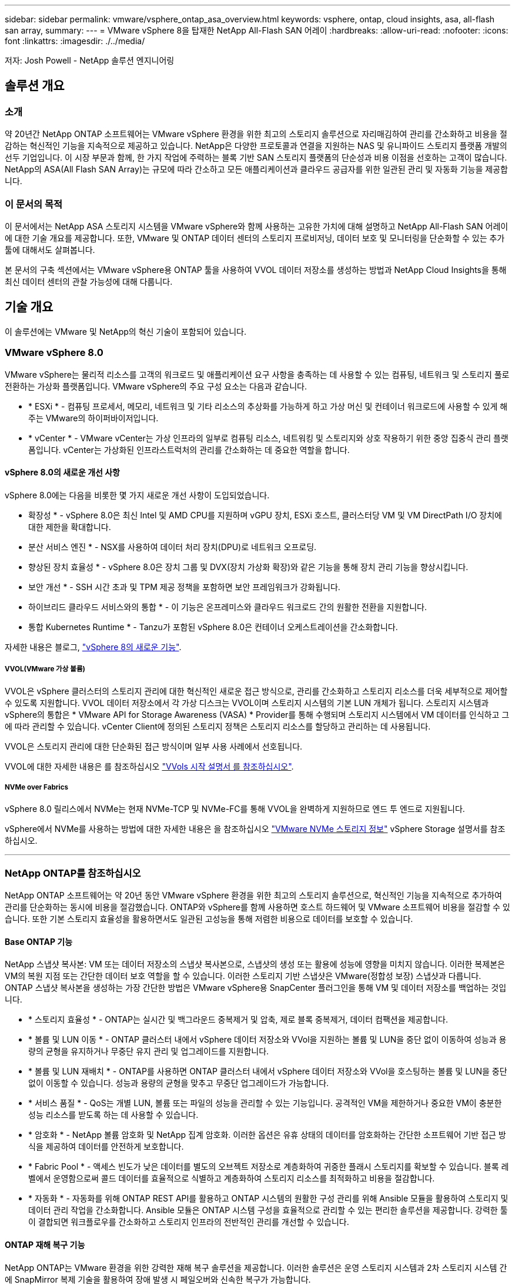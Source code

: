 ---
sidebar: sidebar 
permalink: vmware/vsphere_ontap_asa_overview.html 
keywords: vsphere, ontap, cloud insights, asa, all-flash san array, 
summary:  
---
= VMware vSphere 8을 탑재한 NetApp All-Flash SAN 어레이
:hardbreaks:
:allow-uri-read: 
:nofooter: 
:icons: font
:linkattrs: 
:imagesdir: ./../media/


[role="lead"]
저자: Josh Powell - NetApp 솔루션 엔지니어링



== 솔루션 개요



=== 소개

약 20년간 NetApp ONTAP 소프트웨어는 VMware vSphere 환경을 위한 최고의 스토리지 솔루션으로 자리매김하여 관리를 간소화하고 비용을 절감하는 혁신적인 기능을 지속적으로 제공하고 있습니다. NetApp은 다양한 프로토콜과 연결을 지원하는 NAS 및 유니파이드 스토리지 플랫폼 개발의 선두 기업입니다. 이 시장 부문과 함께, 한 가지 작업에 주력하는 블록 기반 SAN 스토리지 플랫폼의 단순성과 비용 이점을 선호하는 고객이 많습니다. NetApp의 ASA(All Flash SAN Array)는 규모에 따라 간소하고 모든 애플리케이션과 클라우드 공급자를 위한 일관된 관리 및 자동화 기능을 제공합니다.



=== 이 문서의 목적

이 문서에서는 NetApp ASA 스토리지 시스템을 VMware vSphere와 함께 사용하는 고유한 가치에 대해 설명하고 NetApp All-Flash SAN 어레이에 대한 기술 개요를 제공합니다. 또한, VMware 및 ONTAP 데이터 센터의 스토리지 프로비저닝, 데이터 보호 및 모니터링을 단순화할 수 있는 추가 툴에 대해서도 살펴봅니다.

본 문서의 구축 섹션에서는 VMware vSphere용 ONTAP 툴을 사용하여 VVOL 데이터 저장소를 생성하는 방법과 NetApp Cloud Insights을 통해 최신 데이터 센터의 관찰 가능성에 대해 다룹니다.



== 기술 개요

이 솔루션에는 VMware 및 NetApp의 혁신 기술이 포함되어 있습니다.



=== VMware vSphere 8.0

VMware vSphere는 물리적 리소스를 고객의 워크로드 및 애플리케이션 요구 사항을 충족하는 데 사용할 수 있는 컴퓨팅, 네트워크 및 스토리지 풀로 전환하는 가상화 플랫폼입니다. VMware vSphere의 주요 구성 요소는 다음과 같습니다.

* * ESXi * - 컴퓨팅 프로세서, 메모리, 네트워크 및 기타 리소스의 추상화를 가능하게 하고 가상 머신 및 컨테이너 워크로드에 사용할 수 있게 해주는 VMware의 하이퍼바이저입니다.
* * vCenter * - VMware vCenter는 가상 인프라의 일부로 컴퓨팅 리소스, 네트워킹 및 스토리지와 상호 작용하기 위한 중앙 집중식 관리 플랫폼입니다. vCenter는 가상화된 인프라스트럭처의 관리를 간소화하는 데 중요한 역할을 합니다.




==== vSphere 8.0의 새로운 개선 사항

vSphere 8.0에는 다음을 비롯한 몇 가지 새로운 개선 사항이 도입되었습니다.

* 확장성 * - vSphere 8.0은 최신 Intel 및 AMD CPU를 지원하며 vGPU 장치, ESXi 호스트, 클러스터당 VM 및 VM DirectPath I/O 장치에 대한 제한을 확대합니다.

* 분산 서비스 엔진 * - NSX를 사용하여 데이터 처리 장치(DPU)로 네트워크 오프로딩.

* 향상된 장치 효율성 * - vSphere 8.0은 장치 그룹 및 DVX(장치 가상화 확장)와 같은 기능을 통해 장치 관리 기능을 향상시킵니다.

* 보안 개선 * - SSH 시간 초과 및 TPM 제공 정책을 포함하면 보안 프레임워크가 강화됩니다.

* 하이브리드 클라우드 서비스와의 통합 * - 이 기능은 온프레미스와 클라우드 워크로드 간의 원활한 전환을 지원합니다.

* 통합 Kubernetes Runtime * - Tanzu가 포함된 vSphere 8.0은 컨테이너 오케스트레이션을 간소화합니다.

자세한 내용은 블로그, https://core.vmware.com/resource/whats-new-vsphere-8/["vSphere 8의 새로운 기능"].



===== VVOL(VMware 가상 볼륨)

VVOL은 vSphere 클러스터의 스토리지 관리에 대한 혁신적인 새로운 접근 방식으로, 관리를 간소화하고 스토리지 리소스를 더욱 세부적으로 제어할 수 있도록 지원합니다. VVOL 데이터 저장소에서 각 가상 디스크는 VVOL이며 스토리지 시스템의 기본 LUN 개체가 됩니다. 스토리지 시스템과 vSphere의 통합은 * VMware API for Storage Awareness (VASA) * Provider를 통해 수행되며 스토리지 시스템에서 VM 데이터를 인식하고 그에 따라 관리할 수 있습니다. vCenter Client에 정의된 스토리지 정책은 스토리지 리소스를 할당하고 관리하는 데 사용됩니다.

VVOL은 스토리지 관리에 대한 단순화된 접근 방식이며 일부 사용 사례에서 선호됩니다.

VVOL에 대한 자세한 내용은 를 참조하십시오 https://core.vmware.com/resource/vvols-getting-started-guide["VVols 시작 설명서 를 참조하십시오"].



===== NVMe over Fabrics

vSphere 8.0 릴리스에서 NVMe는 현재 NVMe-TCP 및 NVMe-FC를 통해 VVOL을 완벽하게 지원하므로 엔드 투 엔드로 지원됩니다.

vSphere에서 NVMe를 사용하는 방법에 대한 자세한 내용은 을 참조하십시오 https://docs.vmware.com/en/VMware-vSphere/8.0/vsphere-storage/GUID-2A80F528-5B7D-4BE9-8EF6-52E2301DC423.html["VMware NVMe 스토리지 정보"] vSphere Storage 설명서를 참조하십시오.

'''


=== NetApp ONTAP를 참조하십시오

NetApp ONTAP 소프트웨어는 약 20년 동안 VMware vSphere 환경을 위한 최고의 스토리지 솔루션으로, 혁신적인 기능을 지속적으로 추가하여 관리를 단순화하는 동시에 비용을 절감했습니다. ONTAP와 vSphere를 함께 사용하면 호스트 하드웨어 및 VMware 소프트웨어 비용을 절감할 수 있습니다. 또한 기본 스토리지 효율성을 활용하면서도 일관된 고성능을 통해 저렴한 비용으로 데이터를 보호할 수 있습니다.



==== Base ONTAP 기능

NetApp 스냅샷 복사본: VM 또는 데이터 저장소의 스냅샷 복사본으로, 스냅샷의 생성 또는 활용에 성능에 영향을 미치지 않습니다. 이러한 복제본은 VM의 복원 지점 또는 간단한 데이터 보호 역할을 할 수 있습니다. 이러한 스토리지 기반 스냅샷은 VMware(정합성 보장) 스냅샷과 다릅니다. ONTAP 스냅샷 복사본을 생성하는 가장 간단한 방법은 VMware vSphere용 SnapCenter 플러그인을 통해 VM 및 데이터 저장소를 백업하는 것입니다.

* * 스토리지 효율성 * - ONTAP는 실시간 및 백그라운드 중복제거 및 압축, 제로 블록 중복제거, 데이터 컴팩션을 제공합니다.
* * 볼륨 및 LUN 이동 * - ONTAP 클러스터 내에서 vSphere 데이터 저장소와 VVol을 지원하는 볼륨 및 LUN을 중단 없이 이동하여 성능과 용량의 균형을 유지하거나 무중단 유지 관리 및 업그레이드를 지원합니다.
* * 볼륨 및 LUN 재배치 * - ONTAP를 사용하면 ONTAP 클러스터 내에서 vSphere 데이터 저장소와 VVol을 호스팅하는 볼륨 및 LUN을 중단 없이 이동할 수 있습니다. 성능과 용량의 균형을 맞추고 무중단 업그레이드가 가능합니다.
* * 서비스 품질 * - QoS는 개별 LUN, 볼륨 또는 파일의 성능을 관리할 수 있는 기능입니다. 공격적인 VM을 제한하거나 중요한 VM이 충분한 성능 리소스를 받도록 하는 데 사용할 수 있습니다.
* * 암호화 * - NetApp 볼륨 암호화 및 NetApp 집계 암호화. 이러한 옵션은 유휴 상태의 데이터를 암호화하는 간단한 소프트웨어 기반 접근 방식을 제공하여 데이터를 안전하게 보호합니다.
* * Fabric Pool * - 액세스 빈도가 낮은 데이터를 별도의 오브젝트 저장소로 계층화하여 귀중한 플래시 스토리지를 확보할 수 있습니다. 블록 레벨에서 운영함으로써 콜드 데이터를 효율적으로 식별하고 계층화하여 스토리지 리소스를 최적화하고 비용을 절감합니다.
* * 자동화 * - 자동화를 위해 ONTAP REST API를 활용하고 ONTAP 시스템의 원활한 구성 관리를 위해 Ansible 모듈을 활용하여 스토리지 및 데이터 관리 작업을 간소화합니다. Ansible 모듈은 ONTAP 시스템 구성을 효율적으로 관리할 수 있는 편리한 솔루션을 제공합니다. 강력한 툴이 결합되면 워크플로우를 간소화하고 스토리지 인프라의 전반적인 관리를 개선할 수 있습니다.




==== ONTAP 재해 복구 기능

NetApp ONTAP는 VMware 환경을 위한 강력한 재해 복구 솔루션을 제공합니다. 이러한 솔루션은 운영 스토리지 시스템과 2차 스토리지 시스템 간에 SnapMirror 복제 기술을 활용하여 장애 발생 시 페일오버와 신속한 복구가 가능합니다.

* 스토리지 복제 어댑터: *
NetApp SRA(스토리지 복제 어댑터)는 NetApp 스토리지 시스템과 VMware SRM(사이트 복구 관리자) 간의 통합을 제공하는 소프트웨어 구성 요소입니다. NetApp 스토리지 어레이 간에 가상 머신(VM) 데이터 복제를 촉진하여 강력한 데이터 보호 및 재해 복구 기능을 제공합니다. SRA는 SnapMirror 및 SnapVault를 사용하여 서로 다른 스토리지 시스템 또는 지리적 위치에서 VM 데이터 복제를 수행합니다.

어댑터는 SnapMirror 기술을 사용하여 SVM(스토리지 가상 머신) 레벨에서 비동기식 복제를 제공하며 SAN 스토리지 환경(iSCSI 및 FC)에서의 VMFS와 NAS 스토리지 환경의 NFS 모두에 대한 지원을 확장합니다.

NetApp SRA는 VMware vSphere용 ONTAP 툴의 일부로 설치됩니다.

image::vmware-asa-image3.png[VMware ASA 이미지3]

SRM용 NetApp 스토리지 복제 어댑터에 대한 자세한 내용은 을 참조하십시오 https://docs.netapp.com/us-en/ontap-apps-dbs/vmware/vmware-srm-overview.html["NetApp ONTAP를 사용하는 VMware 사이트 복구 관리자"].

* SnapMirror 비즈니스 연속성: *
SnapMirror는 스토리지 시스템 간에 데이터의 동기식 복제를 제공하는 NetApp 데이터 복제 기술입니다. 이를 통해 서로 다른 위치에 여러 데이터 복제본을 생성할 수 있으므로 재해 또는 데이터 손실 시 데이터를 복구할 수 있습니다. SnapMirror를 사용하면 복제 빈도 측면에서 유연성이 뛰어나며 백업 및 복구를 위한 데이터 시점 복사본을 생성할 수 있습니다. SM-BC는 정합성 보장 그룹 레벨에서 데이터를 복제합니다.

image::vmware-asa-image4.png[VMware ASA 이미지4]

자세한 내용은 SnapMirror 를 참조하십시오 https://docs.netapp.com/us-en/ontap/smbc/["무중단 업무 운영 개요"].

* NetApp MetroCluster: *
NetApp MetroCluster는 지리적으로 분산된 두 NetApp 스토리지 시스템 간에 동기식 데이터 복제를 제공하는 고가용성 및 재해 복구 솔루션입니다. 이 솔루션은 사이트 전체 장애에 대비하여 지속적인 데이터 가용성과 보호를 보장하도록 설계되었습니다.

MetroCluster는 SyncMirror를 사용하여 RAID 수준 바로 위에 데이터를 동기식으로 복제합니다. SyncMirror는 동기 모드와 비동기 모드 간에 효율적으로 전환되도록 설계되었습니다. 이렇게 하면 보조 사이트에 일시적으로 액세스할 수 없게 되는 경우에도 운영 스토리지 클러스터가 복제되지 않은 상태로 계속 작동할 수 있습니다. 또한 SyncMirror는 접속이 복구될 때 RPO=0 상태로 다시 복제됩니다.

MetroCluster는 IP 기반 네트워크 또는 파이버 채널을 통해 작동할 수 있습니다.

image::vmware-asa-image5.png[VMware ASA 이미지5]

MetroCluster 아키텍처 및 구성에 대한 자세한 내용은 을 참조하십시오 https://docs.netapp.com/us-en/ontap-metrocluster["MetroCluster 설명서 사이트"].



==== ONTAP One 라이센스 모델

ONTAP One은 추가 라이선스 없이 ONTAP의 모든 기능에 액세스할 수 있는 포괄적인 라이선스 모델입니다. 여기에는 데이터 보호, 재해 복구, 고가용성, 클라우드 통합, 스토리지 효율성, 성능 및 보안. 플래시, 코어 및 데이터 보호 또는 프리미엄 라이센스가 있는 NetApp 스토리지 시스템을 보유한 고객은 ONTAP One 라이센스를 받을 수 있으므로 스토리지 시스템의 사용을 극대화할 수 있습니다.

ONTAP One 라이센스에는 다음 기능이 모두 포함됩니다.

* NVMeoF * – 프론트 엔드 클라이언트 IO, NVMe/FC 및 NVMe/TCP에 NVMe over Fabrics를 사용할 수 있습니다.

* FlexClone * – 스냅샷을 기반으로 한 데이터의 공간 효율적인 클론 복제를 빠르게 수행할 수 있습니다.

* S3 * – 프런트엔드 클라이언트 입출력에 대해 S3 프로토콜을 활성화합니다.

* SnapRestore * – 스냅샷에서 데이터를 빠르게 복구할 수 있습니다.

* Autonomous Ransomware Protection * - 비정상적인 파일 시스템 활동이 감지되면 NAS 파일 공유를 자동으로 보호할 수 있습니다.

* 멀티 테넌트 키 관리자 * - 시스템의 여러 테넌트에 대해 여러 키 관리자를 사용할 수 있습니다.

* SnapLock * – 시스템에서 데이터를 수정, 삭제 또는 손상으로부터 보호할 수 있습니다.

* SnapMirror Cloud * – 시스템 볼륨을 오브젝트 타겟에 복제할 수 있습니다.

* S3 SnapMirror * – ONTAP S3 오브젝트를 대체 S3 호환 타겟에 복제할 수 있습니다.

'''


=== NetApp All-Flash SAN 어레이

NetApp ASA(All-Flash SAN 어레이)는 최신 데이터 센터의 까다로운 요구사항을 충족하도록 설계된 고성능 스토리지 솔루션입니다. 플래시 스토리지의 속도 및 안정성을 NetApp의 고급 데이터 관리 기능과 결합하여 뛰어난 성능, 확장성 및 데이터 보호 기능을 제공합니다.

ASA 제품군은 A-Series 모델과 C-Series 모델로 구성됩니다.

NetApp A-Series All-NVMe 플래시 어레이는 고성능 워크로드를 위해 설계되었으며, 매우 낮은 지연 시간과 높은 복원력을 제공하여 미션 크리티컬 애플리케이션에 적합합니다.

image::vmware-asa-image1.png[VMware ASA 이미지1]

C-Series QLC 플래시 어레이는 용량을 더 많이 사용하는 사례를 목표로 구축되었으며 하이브리드 플래시의 경제성과 플래시의 속도를 제공합니다.

image::vmware-asa-image2.png[VMware ASA 이미지2]

자세한 내용은 를 참조하십시오 https://www.netapp.com/data-storage/all-flash-san-storage-array["NetApp ASA 랜딩 페이지"].



==== NetApp ASA 기능

NetApp All-Flash SAN 어레이에는 다음과 같은 기능이 포함되어 있습니다.

* 성능 * - All-Flash SAN 어레이는 솔리드 스테이트 드라이브(SSD)와 엔드 투 엔드 NVMe 아키텍처를 활용하여 초고속 성능을 제공하고 지연 시간을 대폭 줄이며 애플리케이션 응답 시간을 개선합니다. 또한 일관되게 높은 IOPS와 낮은 지연 시간을 제공하므로 데이터베이스, 가상화, 분석 등과 같이 지연 시간에 민감한 워크로드에 적합합니다.

* 확장성 * - NetApp All-Flash SAN 어레이는 스케일아웃 아키텍처로 구축되어 조직의 요구 사항이 증가함에 따라 스토리지 인프라를 원활하게 확장할 수 있습니다. 스토리지 노드를 더 추가할 수 있으므로 조직은 운영 중단 없이 용량과 성능을 확장하여 증가하는 데이터 요구사항에 스토리지에서 대응할 수 있습니다.

* 데이터 관리 * - NetApp의 Data ONTAP 운영 체제는 All-Flash SAN 어레이를 강화하여 포괄적인 데이터 관리 기능을 제공합니다. 여기에는 씬 프로비저닝, 중복제거, 압축, 데이터 컴팩션이 포함되며 스토리지 활용률을 최적화하고 비용을 절감합니다. 스냅샷, 복제 및 암호화와 같은 고급 데이터 보호 기능은 저장된 데이터의 무결성과 보안을 보장합니다.

* 통합 및 유연성 * - All-Flash SAN 어레이는 NetApp의 광범위한 에코시스템과 통합되어 NetApp Cloud Volumes ONTAP를 통한 하이브리드 클라우드 구축과 같은 다른 NetApp 스토리지 솔루션과 원활하게 통합됩니다. 또한 FC(파이버 채널) 및 iSCSI와 같은 업계 표준 프로토콜도 지원하므로 기존 SAN 인프라에 쉽게 통합할 수 있습니다.

* 분석 및 자동화 * - NetApp Cloud Insights를 포함한 NetApp의 관리 소프트웨어는 포괄적인 모니터링, 분석 및 자동화 기능을 제공합니다. 관리자는 이러한 툴을 사용하여 스토리지 환경에 대한 인사이트를 얻고, 성능을 최적화하고, 일상적인 작업을 자동화하여 스토리지 관리를 단순화하고 운영 효율성을 향상할 수 있습니다.

* 데이터 보호 및 비즈니스 연속성 * - All-Flash SAN 어레이는 시점 스냅샷, 복제 및 재해 복구 기능과 같은 내장 데이터 보호 기능을 제공합니다. 이러한 기능은 데이터 가용성을 보장하고 데이터 손실 또는 시스템 장애 발생 시 신속한 복구를 지원합니다.



==== 프로토콜 지원

ASA는 iSCSI, 파이버 채널(FC), FCoE(Fibre Channel over Ethernet) 및 NVMe over Fabrics를 비롯한 모든 표준 SAN 프로토콜을 지원합니다.

* iSCSI * - NetApp ASA는 iSCSI에 대한 강력한 지원을 제공하여 IP 네트워크를 통해 스토리지 장치에 블록 수준 액세스를 허용합니다. iSCSI 이니시에이터와의 원활한 통합을 제공하여 iSCSI LUN의 효율적인 프로비저닝 및 관리를 지원합니다. 다중 경로, CHAP 인증 및 ALUA 지원과 같은 ONTAP의 고급 기능을 제공합니다.

iSCSI 구성에 대한 설계 지침은 을 참조하십시오.

* 파이버 채널 * - NetApp ASA는 SAN(Storage Area Network)에서 일반적으로 사용되는 고속 네트워크 기술인 파이버 채널(FC)에 대한 포괄적인 지원을 제공합니다. ONTAP는 FC 인프라와 원활하게 통합되어 스토리지 장치에 대한 안정적이고 효율적인 블록 레벨 액세스를 제공합니다. FC 환경에서 성능을 최적화하고 보안을 강화하고 원활한 연결을 보장하는 조닝, 다중 경로 지정 및 FLOGI(Fabric Login) 등의 기능을 제공합니다.

Fibre Channel 구성에 대한 설계 지침은 을 참조하십시오 https://docs.netapp.com/us-en/ontap/san-config/fc-config-concept.html["SAN 구성 참조 설명서"].

* NVMe over Fabrics * - NetApp ONTAP 및 ASA는 NVMe over Fabrics를 지원합니다. NVMe/FC를 사용하면 파이버 채널 인프라 및 스토리지 IP 네트워크를 통해 NVMe 스토리지 장치를 사용할 수 있습니다.

NVMe에 대한 설계 지침은 을 참조하십시오 https://docs.netapp.com/us-en/ontap/nvme/support-limitations.html["NVMe 구성, 지원 및 제한 사항"].



==== 액티브-액티브 기술

NetApp All-Flash SAN 어레이를 사용하면 두 컨트롤러를 통해 액티브-액티브 경로를 사용할 수 있으므로 호스트 운영 체제에서 대체 경로를 활성화하기 전에 액티브 경로가 실패할 때까지 기다릴 필요가 없습니다. 즉, 호스트가 모든 컨트롤러에서 사용 가능한 경로를 모두 활용할 수 있으므로 시스템이 안정 상태에 있는지 또는 컨트롤러 페일오버 작업을 진행 중인지에 관계없이 활성 경로가 항상 존재하도록 보장합니다.

게다가 NetApp ASA는 SAN 페일오버 속도를 크게 개선하는 고유한 기능을 제공합니다. 각 컨트롤러는 필수 LUN 메타데이터를 파트너에 지속적으로 복제합니다. 따라서 각 컨트롤러는 파트너가 갑작스러운 장애가 발생할 경우 데이터 서비스 책임을 전가할 준비가 되어 있습니다. 이러한 준비는 컨트롤러가 이전에 장애가 발생한 컨트롤러에서 관리했던 드라이브를 활용하기 시작하는 데 필요한 정보를 이미 보유하고 있기 때문에 가능합니다.

액티브-액티브 경로를 사용하면 계획된 페일오버와 계획되지 않은 테이크오버의 IO 재시작 시간은 2~3초입니다.

자세한 내용은 을 참조하십시오 https://www.netapp.com/pdf.html?item=/media/85671-tr-4968.pdf["TR-4968, NetApp All-SAS 어레이 - NetApp ASA와의 데이터 가용성 및 무결성"].



==== 스토리지 보장

NetApp은 NetApp All-Flash SAN 어레이로 고유한 스토리지 보장 세트를 제공합니다. 그 고유한 이점은 다음과 같습니다.

* 스토리지 효율성 보장: * 스토리지 효율성 보장으로 스토리지 비용을 최소화하면서 고성능을 달성하십시오. SAN 워크로드에서 4:1

* 99.9999% 데이터 가용성 보장: * 연간 31.56초 이상 계획되지 않은 다운타임에 대한 해결 보장

* 랜섬웨어 복구 보장: * 랜섬웨어 공격 발생 시 데이터 복구를 보장합니다.

를 참조하십시오 https://www.netapp.com/data-storage/all-flash-san-storage-array/["NetApp ASA 제품 포털"] 를 참조하십시오.

'''


=== VMware vSphere용 NetApp 플러그인

NetApp 스토리지 서비스는 다음 플러그인을 사용하여 VMware vSphere와 긴밀하게 통합됩니다.



==== VMware vSphere용 ONTAP 툴

VMware용 ONTAP 툴을 사용하면 관리자가 vSphere Client 내에서 직접 NetApp 스토리지를 관리할 수 있습니다. ONTAP 툴을 사용하면 데이터 저장소를 구축 및 관리하고 VVOL 데이터 저장소를 프로비저닝할 수 있습니다.
ONTAP 툴을 사용하면 데이터 저장소를 스토리지 용량 프로필에 매핑하여 스토리지 시스템 속성 집합을 결정할 수 있습니다. 이렇게 하면 스토리지 성능, QoS 등과 같은 특정 속성을 가진 데이터 저장소를 생성할 수 있습니다.

ONTAP 도구에는 다음과 같은 구성 요소가 포함되어 있습니다.

* VSC(가상 스토리지 콘솔): * VSC에는 vSphere Client와 통합된 인터페이스가 포함되어 있으며, 여기에서 스토리지 컨트롤러 추가, 데이터 저장소 프로비저닝, 데이터 저장소 성능 모니터링, ESXi 호스트 설정 확인 및 업데이트를 수행할 수 있습니다.

* VASA 공급자: * VASA(VMware vSphere APIs for Storage Awareness) Provider for ONTAP는 VMware vSphere에서 사용하는 스토리지에 대한 정보를 vCenter Server로 전송하여 VVol(VMware 가상 볼륨) 데이터 저장소의 프로비저닝, 스토리지 기능 프로파일 생성 및 사용, 규정 준수 확인 및 성능 모니터링을 지원합니다.

* SRA(Storage Replication Adapter): * VMware SRM(Site Recovery Manager)과 함께 사용 시 SRA는 장애 발생 시 vCenter Server 데이터 저장소 및 가상 시스템의 복구를 촉진하여 재해 복구를 위해 보호된 사이트 및 복구 사이트를 구성할 수 있습니다.

VMware용 NetApp ONTAP 툴에 대한 자세한 내용은 를 참조하십시오 https://docs.netapp.com/us-en/ontap-tools-vmware-vsphere/index.html["VMware vSphere용 ONTAP 툴 설명서"].



==== VMware vSphere용 SnapCenter 플러그인

SCV(VMware vSphere)용 SnapCenter 플러그인은 VMware vSphere 환경에 포괄적인 데이터 보호를 제공하는 NetApp의 소프트웨어 솔루션입니다. 이 솔루션은 VM(가상 머신) 및 데이터 저장소를 보호하고 관리하는 프로세스를 간소화하고 간소화하도록 설계되었습니다.

VMware vSphere용 SnapCenter 플러그인은 vSphere Client와 통합된 유니파이드 인터페이스에서 다음과 같은 기능을 제공합니다.

* 정책 기반 스냅샷 * - SnapCenter를 사용하면 VMware vSphere에서 가상 머신(VM)의 애플리케이션 정합성 보장 스냅샷을 생성하고 관리하기 위한 정책을 정의할 수 있습니다.

* 자동화 * - 정의된 정책에 기반한 자동 스냅샷 생성 및 관리는 일관되고 효율적인 데이터 보호를 보장합니다.

* VM 레벨 보호 * - VM 레벨의 세분화된 보호를 통해 개별 가상 머신을 효율적으로 관리하고 복구할 수 있습니다.

* 스토리지 효율성 기능 * - NetApp 스토리지 기술과의 통합은 스냅샷을 위한 중복 제거 및 압축과 같은 스토리지 효율성 기능을 제공하여 스토리지 요구 사항을 최소화합니다.

SnapCenter 플러그인은 NetApp 스토리지 시스템의 하드웨어 기반 스냅샷과 함께 가상 시스템의 정지를 조정합니다. SnapMirror 기술을 사용하여 백업 복사본을 클라우드를 포함한 2차 스토리지 시스템으로 복제합니다.

자세한 내용은 를 참조하십시오 https://docs.netapp.com/us-en/sc-plugin-vmware-vsphere["VMware vSphere용 SnapCenter 플러그인 설명서"].

BlueXP 통합을 통해 데이터 복사본을 클라우드의 오브젝트 스토리지로 확장하는 3-2-1 백업 전략을 지원합니다.

BlueXP를 이용하는 3-2-1 백업 전략에 대한 자세한 내용은 를 참조하십시오 https://community.netapp.com/t5/Tech-ONTAP-Blogs/3-2-1-Data-Protection-for-VMware-with-SnapCenter-Plug-in-and-BlueXP-backup-and/ba-p/446180["VM용 SnapCenter 플러그인 및 BlueXP 백업 및 복구를 통한 VMware용 3-2-1 데이터 보호"].

'''


=== NetApp Cloud Insights를 참조하십시오

NetApp Cloud Insights는 온프레미스 및 클라우드 인프라의 관찰을 간소화하고 복잡한 문제를 해결하는 데 도움이 되는 분석 및 문제 해결 기능을 제공합니다. Cloud Insights은 데이터 센터 환경에서 데이터를 수집하고 해당 데이터를 클라우드로 전송하는 방식으로 작동합니다. 이 작업은 Acquisition Unit이라는 로컬로 설치된 소프트웨어와 데이터 센터의 자산에 대해 활성화된 특정 Collector를 사용하여 수행됩니다.

Cloud Insights의 자산에는 데이터를 구성하고 분류하는 방법을 제공하는 주석으로 태그를 지정할 수 있습니다. 데이터를 표시하기 위해 다양한 위젯을 사용하여 대시보드를 만들 수 있으며 데이터의 표 형식 세부 보기를 위해 메트릭 쿼리를 만들 수 있습니다.

Cloud Insights에는 특정 유형의 문제 영역 및 데이터 범주를 파악하는 데 도움이 되는 다양한 기본 제공 대시보드가 제공됩니다.

Cloud Insights는 다양한 장치에서 데이터를 수집하도록 설계된 이기종 툴입니다. 하지만 ONTAP Essentials라는 템플릿 라이브러리가 있어 NetApp 고객이 빠르게 시작할 수 있습니다.

Cloud Insights를 시작하는 방법에 대한 자세한 내용은 를 참조하십시오 https://bluexp.netapp.com/cloud-insights["NetApp BlueXP 및 Cloud Insights 랜딩 페이지"].
